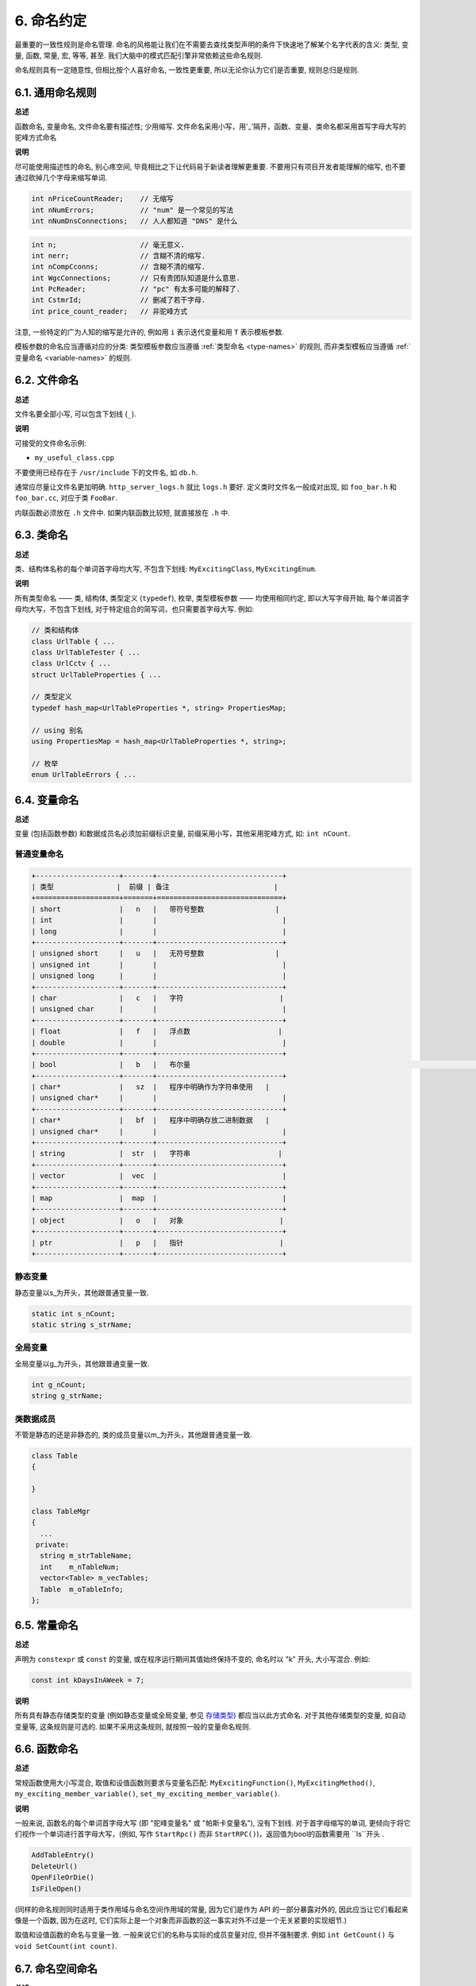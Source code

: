 6. 命名约定
------------------

最重要的一致性规则是命名管理. 命名的风格能让我们在不需要去查找类型声明的条件下快速地了解某个名字代表的含义: 类型, 变量, 函数, 常量, 宏, 等等, 甚至. 我们大脑中的模式匹配引擎非常依赖这些命名规则.

命名规则具有一定随意性, 但相比按个人喜好命名, 一致性更重要, 所以无论你认为它们是否重要, 规则总归是规则.

.. _general-naming-rules:

6.1. 通用命名规则
~~~~~~~~~~~~~~~~~~~~~~~~~~~~

**总述**

函数命名, 变量命名, 文件命名要有描述性; 少用缩写.
文件命名采用小写，用'_'隔开，函数、变量、类命名都采用首写字母大写的驼峰方式命名

**说明**

尽可能使用描述性的命名, 别心疼空间, 毕竟相比之下让代码易于新读者理解更重要. 不要用只有项目开发者能理解的缩写, 也不要通过砍掉几个字母来缩写单词.

.. code-block:: c++
	
    int nPriceCountReader;    // 无缩写
    int nNumErrors;           // "num" 是一个常见的写法
    int nNumDnsConnections;   // 人人都知道 "DNS" 是什么

.. code-block:: c++
	
    int n;                    // 毫无意义.
    int nerr;                 // 含糊不清的缩写.
    int nCompCconns;          // 含糊不清的缩写.
    int WgcConnections;       // 只有贵团队知道是什么意思.
    int PcReader;             // "pc" 有太多可能的解释了.
    int CstmrId;              // 删减了若干字母.
    int price_count_reader;   // 非驼峰方式

注意, 一些特定的广为人知的缩写是允许的, 例如用 ``i`` 表示迭代变量和用 ``T`` 表示模板参数.

模板参数的命名应当遵循对应的分类: 类型模板参数应当遵循 :ref:`类型命名 <type-names>` 的规则, 而非类型模板应当遵循 :ref:`变量命名 <variable-names>` 的规则.

6.2. 文件命名
~~~~~~~~~~~~~~~~~~~~~~

**总述**

文件名要全部小写, 可以包含下划线 (``_``).

**说明**

可接受的文件命名示例:

* ``my_useful_class.cpp``

不要使用已经存在于 ``/usr/include`` 下的文件名, 如 ``db.h``.

通常应尽量让文件名更加明确. ``http_server_logs.h`` 就比 ``logs.h`` 要好. 定义类时文件名一般成对出现, 如 ``foo_bar.h`` 和 ``foo_bar.cc``, 对应于类 ``FooBar``.

内联函数必须放在 ``.h`` 文件中. 如果内联函数比较短, 就直接放在 ``.h`` 中.

.. _type-names:

6.3. 类命名
~~~~~~~~~~~~~~~~~~~~~~

**总述**

类、结构体名称的每个单词首字母均大写, 不包含下划线: ``MyExcitingClass``, ``MyExcitingEnum``.

**说明**

所有类型命名 —— 类, 结构体, 类型定义 (``typedef``), 枚举, 类型模板参数 —— 均使用相同约定, 即以大写字母开始, 每个单词首字母均大写，不包含下划线, 对于特定组合的简写词，也只需要首字母大写. 例如:

.. code-block:: c++

    // 类和结构体
    class UrlTable { ...
    class UrlTableTester { ...
    class UrlCctv { ...
    struct UrlTableProperties { ...

    // 类型定义
    typedef hash_map<UrlTableProperties *, string> PropertiesMap;

    // using 别名
    using PropertiesMap = hash_map<UrlTableProperties *, string>;

    // 枚举
    enum UrlTableErrors { ...

.. _variable-names:

6.4. 变量命名
~~~~~~~~~~~~~~~~~~~~~~

**总述**

变量 (包括函数参数) 和数据成员名必须加前缀标识变量, 前缀采用小写，其他采用驼峰方式, 如: ``int nCount``.

普通变量命名
=============================

.. code-block:: c++

    +--------------------+-------+------------------------------+
    | 类型               |  前缀 | 备注                         | 
    +====================+=======+==============================+
    | short              |   n   |   带符号整数                 |        
    | int                |       |                              |
    | long               |       |                              |
    +--------------------+-------+------------------------------+
    | unsigned short     |   u   |   无符号整数                 |  
    | unsigned int       |       |                              |           
    | unsigned long      |       |                              |
    +--------------------+-------+------------------------------+
    | char               |   c   |   字符                       |          
    | unsigned char      |       |                              |
    +--------------------+-------+------------------------------+
    | float              |   f   |   浮点数                     |     
    | double             |       |                              |      
    +--------------------+-------+------------------------------+
    | bool               |   b   |   布尔量  								    | 
    +--------------------+-------+------------------------------+
    | char*              |   sz  |   程序中明确作为字符串使用   |
    | unsigned char*     |       |                              |
    +--------------------+-------+------------------------------+
    | char*              |   bf  |   程序中明确存放二进制数据   |
    | unsigned char*     |       |                              |
    +--------------------+-------+------------------------------+
    | string             |  str  |   字符串                     |
    +--------------------+-------+------------------------------+
    | vector             |  vec  |                              |
    +--------------------+-------+------------------------------+
    | map                |  map  |                              |
    +--------------------+-------+------------------------------+
    | object             |   o   |   对象                       |
    +--------------------+-------+------------------------------+
    | ptr                |   p   |   指针                       |
    +--------------------+-------+------------------------------+


静态变量
=============================

静态变量以s_为开头，其他跟普通变量一致.

.. code-block:: c++

		static int s_nCount;
		static string s_strName;
		
全局变量
=============================

全局变量以g_为开头，其他跟普通变量一致.

.. code-block:: c++
		
		int g_nCount;
		string g_strName;


类数据成员
=============================

不管是静态的还是非静态的, 类的成员变量以m_为开头，其他跟普通变量一致.

.. code-block:: c++
		
    class Table
    {
			
    }

    class TableMgr 
    {
      ...
     private:
      string m_strTableName;
      int    m_nTableNum;
      vector<Table> m_vecTables;
      Table  m_oTableInfo;
    };


.. _constant-names:

6.5. 常量命名
~~~~~~~~~~~~~~~~~~~~~~

**总述**

声明为 ``constexpr`` 或 ``const`` 的变量, 或在程序运行期间其值始终保持不变的, 命名时以 "k" 开头, 大小写混合. 例如:

.. code-block:: c++

    const int kDaysInAWeek = 7;

**说明**

所有具有静态存储类型的变量 (例如静态变量或全局变量, 参见 `存储类型 <http://en.cppreference.com/w/cpp/language/storage_duration#Storage_duration>`_) 都应当以此方式命名. 对于其他存储类型的变量, 如自动变量等, 这条规则是可选的. 如果不采用这条规则, 就按照一般的变量命名规则.

.. _function-names:

6.6. 函数命名
~~~~~~~~~~~~~~~~~~~~~~

**总述**

常规函数使用大小写混合, 取值和设值函数则要求与变量名匹配: ``MyExcitingFunction()``, ``MyExcitingMethod()``, ``my_exciting_member_variable()``, ``set_my_exciting_member_variable()``.

**说明**

一般来说, 函数名的每个单词首字母大写 (即 "驼峰变量名" 或 "帕斯卡变量名"), 没有下划线. 对于首字母缩写的单词, 更倾向于将它们视作一个单词进行首字母大写，(例如, 写作 ``StartRpc()`` 而非 ``StartRPC()``)，返回值为bool的函数需要用 ``Is``开头 .

.. code-block:: c++

    AddTableEntry()
    DeleteUrl()
    OpenFileOrDie()
    IsFileOpen()

(同样的命名规则同时适用于类作用域与命名空间作用域的常量, 因为它们是作为 API 的一部分暴露对外的, 因此应当让它们看起来像是一个函数, 因为在这时, 它们实际上是一个对象而非函数的这一事实对外不过是一个无关紧要的实现细节.)

取值和设值函数的命名与变量一致. 一般来说它们的名称与实际的成员变量对应, 但并不强制要求. 例如 ``int GetCount()`` 与 ``void SetCount(int count)``.

6.7. 命名空间命名
~~~~~~~~~~~~~~~~~~~~~~~~~~~~

**总述**

命名空间以小写字母命名. 最高级命名空间的名字取决于项目名称. 要注意避免嵌套命名空间的名字之间和常见的顶级命名空间的名字之间发生冲突.

顶级命名空间的名称应当是项目名或者是该命名空间中的代码所属的团队的名字. 命名空间中的代码, 应当存放于和命名空间的名字匹配的文件夹或其子文件夹中.

注意 :ref:`不使用缩写作为名称 <general-naming-rules>` 的规则同样适用于命名空间. 命名空间中的代码极少需要涉及命名空间的名称, 因此没有必要在命名空间中使用缩写.

要避免嵌套的命名空间与常见的顶级命名空间发生名称冲突. 由于名称查找规则的存在, 命名空间之间的冲突完全有可能导致编译失败. 尤其是, 不要创建嵌套的 ``std`` 命名空间. 建议使用更独特的项目标识符 (``websearch::index``, ``websearch::index_util``) 而非常见的极易发生冲突的名称 (比如 ``websearch::util``).

对于 ``internal`` 命名空间, 要当心加入到同一 ``internal`` 命名空间的代码之间发生冲突 (由于内部维护人员通常来自同一团队, 因此常有可能导致冲突). 在这种情况下, 请使用文件名以使得内部名称独一无二 (例如对于 ``frobber.h``, 使用 ``websearch::index::frobber_internal``).

6.8. 枚举命名
~~~~~~~~~~~~~~~~~~~~~~

**总述**

枚举的命名应当和 :ref:`常量 <constant-names>` 一致: ``kEnumName``.

**说明**

单独的枚举值应该优先采用 :ref:`常量 <constant-names>` 的命名方式. 枚举名 ``UrlTableErrors``是类型, 所以要用大小写混合的方式.

.. code-block:: c++

    enum UrlTableErrors 
    {
        kOK = 0,
        kErrorOutOfMemory,
        kErrorMalformedInput,
    };

.. _macro-names:

6.9. 宏命名
~~~~~~~~~~~~~~~~~~

**总述**

尽量少使用宏 :ref:`使用宏 <preprocessor-macros>`, 如果使用, 像这样命名: ``MY_MACRO_THAT_SCARES_SMALL_CHILDREN``.

**说明**

参考 :ref:`预处理宏 <preprocessor-macros>`; 通常 *不应该* 使用宏. 如果不得不用, 其命名像枚举命名一样全部大写, 使用下划线:

.. code-block:: c++

    #define ROUND(x) ...
    #define PI_ROUNDED 3.0